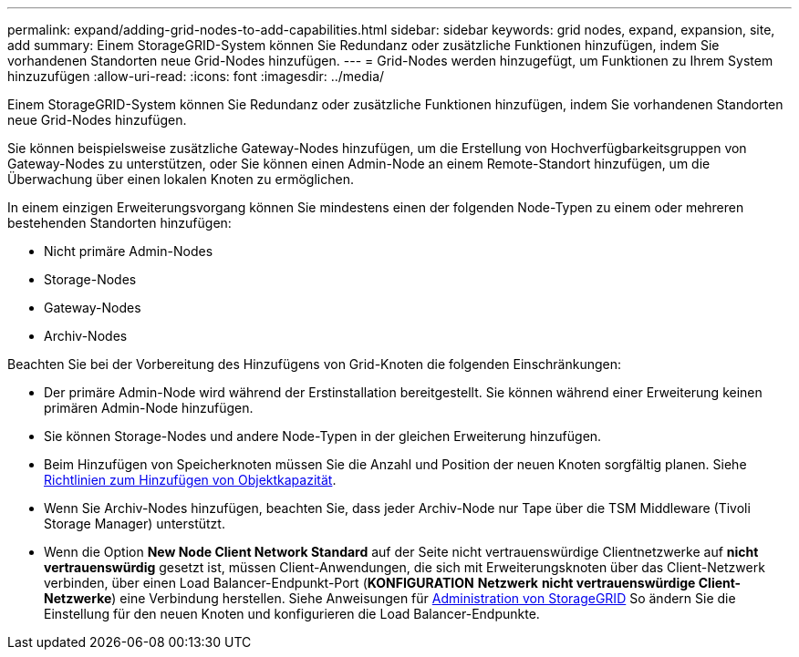 ---
permalink: expand/adding-grid-nodes-to-add-capabilities.html 
sidebar: sidebar 
keywords: grid nodes, expand, expansion, site, add 
summary: Einem StorageGRID-System können Sie Redundanz oder zusätzliche Funktionen hinzufügen, indem Sie vorhandenen Standorten neue Grid-Nodes hinzufügen. 
---
= Grid-Nodes werden hinzugefügt, um Funktionen zu Ihrem System hinzuzufügen
:allow-uri-read: 
:icons: font
:imagesdir: ../media/


[role="lead"]
Einem StorageGRID-System können Sie Redundanz oder zusätzliche Funktionen hinzufügen, indem Sie vorhandenen Standorten neue Grid-Nodes hinzufügen.

Sie können beispielsweise zusätzliche Gateway-Nodes hinzufügen, um die Erstellung von Hochverfügbarkeitsgruppen von Gateway-Nodes zu unterstützen, oder Sie können einen Admin-Node an einem Remote-Standort hinzufügen, um die Überwachung über einen lokalen Knoten zu ermöglichen.

In einem einzigen Erweiterungsvorgang können Sie mindestens einen der folgenden Node-Typen zu einem oder mehreren bestehenden Standorten hinzufügen:

* Nicht primäre Admin-Nodes
* Storage-Nodes
* Gateway-Nodes
* Archiv-Nodes


Beachten Sie bei der Vorbereitung des Hinzufügens von Grid-Knoten die folgenden Einschränkungen:

* Der primäre Admin-Node wird während der Erstinstallation bereitgestellt. Sie können während einer Erweiterung keinen primären Admin-Node hinzufügen.
* Sie können Storage-Nodes und andere Node-Typen in der gleichen Erweiterung hinzufügen.
* Beim Hinzufügen von Speicherknoten müssen Sie die Anzahl und Position der neuen Knoten sorgfältig planen. Siehe xref:../expand/guidelines-for-adding-object-capacity.adoc[Richtlinien zum Hinzufügen von Objektkapazität].
* Wenn Sie Archiv-Nodes hinzufügen, beachten Sie, dass jeder Archiv-Node nur Tape über die TSM Middleware (Tivoli Storage Manager) unterstützt.
* Wenn die Option *New Node Client Network Standard* auf der Seite nicht vertrauenswürdige Clientnetzwerke auf *nicht vertrauenswürdig* gesetzt ist, müssen Client-Anwendungen, die sich mit Erweiterungsknoten über das Client-Netzwerk verbinden, über einen Load Balancer-Endpunkt-Port (*KONFIGURATION* *Netzwerk* *nicht vertrauenswürdige Client-Netzwerke*) eine Verbindung herstellen. Siehe Anweisungen für xref:../admin/index.adoc[Administration von StorageGRID] So ändern Sie die Einstellung für den neuen Knoten und konfigurieren die Load Balancer-Endpunkte.

